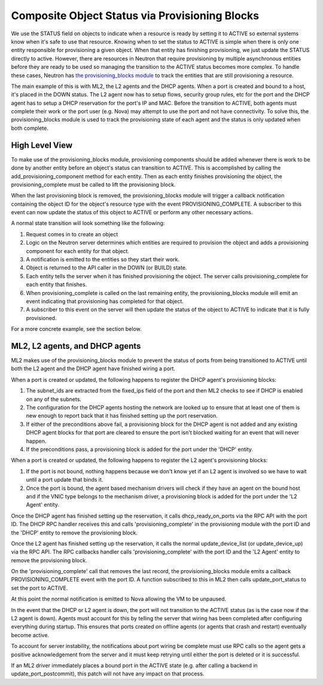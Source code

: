 ..
      Licensed under the Apache License, Version 2.0 (the "License"); you may
      not use this file except in compliance with the License. You may obtain
      a copy of the License at

          http://www.apache.org/licenses/LICENSE-2.0

      Unless required by applicable law or agreed to in writing, software
      distributed under the License is distributed on an "AS IS" BASIS, WITHOUT
      WARRANTIES OR CONDITIONS OF ANY KIND, either express or implied. See the
      License for the specific language governing permissions and limitations
      under the License.


      Convention for heading levels in Neutron devref:
      =======  Heading 0 (reserved for the title in a document)
      -------  Heading 1
      ~~~~~~~  Heading 2
      +++++++  Heading 3
      '''''''  Heading 4
      (Avoid deeper levels because they do not render well.)


Composite Object Status via Provisioning Blocks
===============================================

We use the STATUS field on objects to indicate when a resource is ready
by setting it to ACTIVE so external systems know when it's safe to use
that resource. Knowing when to set the status to ACTIVE is simple when
there is only one entity responsible for provisioning a given object.
When that entity has finishing provisioning, we just update the STATUS
directly to active. However, there are resources in Neutron that require
provisioning by multiple asynchronous entities before they are ready to
be used so managing the transition to the ACTIVE status becomes more
complex. To handle these cases, Neutron has `the provisioning_blocks
module
<http://git.openstack.org/cgit/openstack/neutron/tree/neutron/db/provisioning_blocks.py>`_
to track the entities that are still provisioning a resource.

The main example of this is with ML2, the L2 agents and the DHCP agents.
When a port is created and bound to a host, it's placed in the DOWN
status. The L2 agent now has to setup flows, security group rules, etc
for the port and the DHCP agent has to setup a DHCP reservation for
the port's IP and MAC. Before the transition to ACTIVE, both agents
must complete their work or the port user (e.g. Nova) may attempt to
use the port and not have connectivity. To solve this, the
provisioning_blocks module is used to track the provisioning state
of each agent and the status is only updated when both complete.


High Level View
---------------

To make use of the provisioning_blocks module, provisioning components
should be added whenever there is work to be done by another entity
before an object's status can transition to ACTIVE. This is
accomplished by calling the add_provisioning_component method for
each entity. Then as each entity finishes provisioning the object,
the provisioning_complete must be called to lift the provisioning
block.

When the last provisioning block is removed, the provisioning_blocks
module will trigger a callback notification containing the object ID
for the object's resource type with the event PROVISIONING_COMPLETE.
A subscriber to this event can now update the status of this object
to ACTIVE or perform any other necessary actions.

A normal state transition will look something like the following:

1. Request comes in to create an object
2. Logic on the Neutron server determines which entities are required
   to provision the object and adds a provisioning component for each
   entity for that object.
3. A notification is emitted to the entities so they start their work.
4. Object is returned to the API caller in the DOWN (or BUILD) state.
5. Each entity tells the server when it has finished provisioning the
   object. The server calls provisioning_complete for each entity that
   finishes.
6. When provisioning_complete is called on the last remaining entity,
   the provisioning_blocks module will emit an event indicating that
   provisioning has completed for that object.
7. A subscriber to this event on the server will then update the status
   of the object to ACTIVE to indicate that it is fully provisioned.

For a more concrete example, see the section below.


ML2, L2 agents, and DHCP agents
-------------------------------

ML2 makes use of the provisioning_blocks module to prevent the status
of ports from being transitioned to ACTIVE until both the L2 agent and
the DHCP agent have finished wiring a port.

When a port is created or updated, the following happens to register
the DHCP agent's provisioning blocks:

1. The subnet_ids are extracted from the fixed_ips field of the port
   and then ML2 checks to see if DHCP is enabled on any of the subnets.
2. The configuration for the DHCP agents hosting the network are looked
   up to ensure that at least one of them is new enough to report back
   that it has finished setting up the port reservation.
3. If either of the preconditions above fail, a provisioning block for
   the DHCP agent is not added and any existing DHCP agent blocks for
   that port are cleared to ensure the port isn't blocked waiting for an
   event that will never happen.
4. If the preconditions pass, a provisioning block is added for the port
   under the 'DHCP' entity.

When a port is created or updated, the following happens to register the
L2 agent's provisioning blocks:

1. If the port is not bound, nothing happens because we don't know yet
   if an L2 agent is involved so we have to wait until a port update that
   binds it.
2. Once the port is bound, the agent based mechanism drivers will check
   if they have an agent on the bound host and if the VNIC type belongs
   to the mechanism driver, a provisioning block is added for the port
   under the 'L2 Agent' entity.


Once the DHCP agent has finished setting up the reservation, it calls
dhcp_ready_on_ports via the RPC API with the port ID. The DHCP RPC
handler receives this and calls 'provisioning_complete' in the
provisioning module with the port ID and the 'DHCP' entity to remove
the provisioning block.

Once the L2 agent has finished setting up the reservation, it calls
the normal update_device_list (or update_device_up) via the RPC API.
The RPC callbacks handler calls 'provisioning_complete' with the
port ID and the 'L2 Agent' entity to remove the provisioning block.

On the 'provisioning_complete' call that removes the last record,
the provisioning_blocks module emits a callback PROVISIONING_COMPLETE
event with the port ID. A function subscribed to this in ML2 then calls
update_port_status to set the port to ACTIVE.

At this point the normal notification is emitted to Nova allowing the
VM to be unpaused.

In the event that the DHCP or L2 agent is down, the port will not
transition to the ACTIVE status (as is the case now if the L2 agent
is down). Agents must account for this by telling the server that
wiring has been completed after configuring everything during
startup. This ensures that ports created on offline agents (or agents
that crash and restart) eventually become active.

To account for server instability, the notifications about port wiring
be complete must use RPC calls so the agent gets a positive
acknowledgement from the server and it must keep retrying until either
the port is deleted or it is successful.

If an ML2 driver immediately places a bound port in the ACTIVE state
(e.g. after calling a backend in update_port_postcommit), this patch
will not have any impact on that process.
